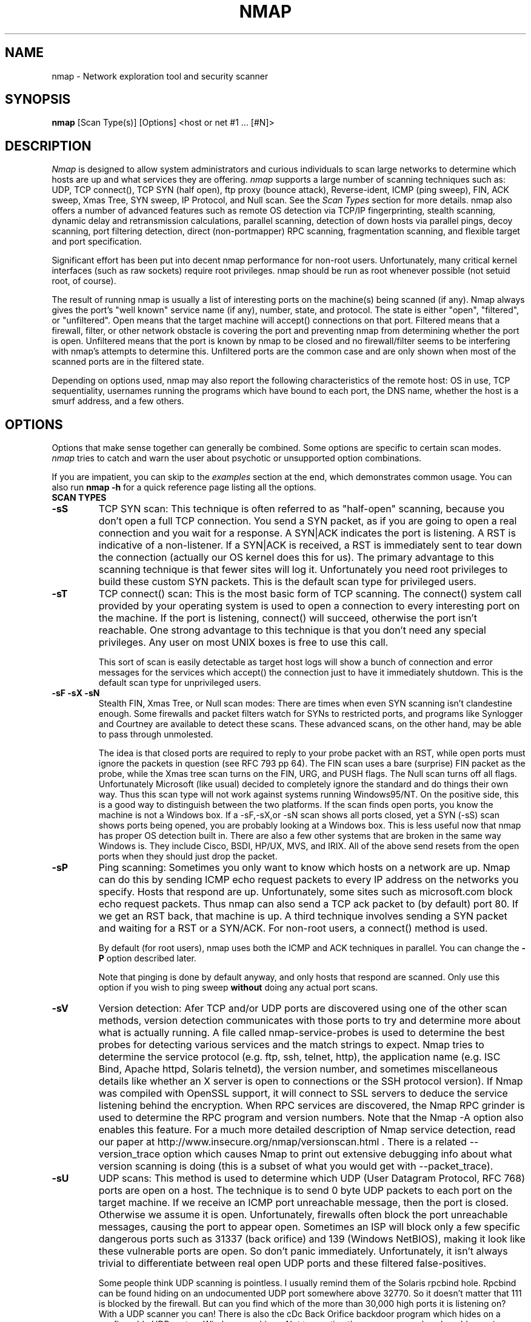 .\" This definition swiped from the gcc(1) man page
.de Sp
.if n .sp
.if t .sp 0.4
..
.TH NMAP 1
.SH NAME
nmap \- Network exploration tool and security scanner
.SH SYNOPSIS
.B nmap
[Scan Type(s)] [Options] <host or net #1 ... [#N]>
.SH DESCRIPTION

.I Nmap 
is designed to allow system administrators and curious
individuals to scan large networks to determine which hosts
are up and what services they are offering.
.I nmap 
supports a large number of scanning techniques such as: UDP, TCP
connect(), TCP SYN (half open), ftp proxy (bounce attack),
Reverse-ident, ICMP (ping sweep), FIN, ACK sweep, Xmas Tree, SYN
sweep, IP Protocol, and Null scan.  See the
.I Scan Types 
section for more details.  nmap also offers a number of
advanced features such as remote OS detection via TCP/IP
fingerprinting, stealth scanning, dynamic delay and
retransmission calculations, parallel scanning, detection of
down hosts via parallel pings, decoy scanning, port
filtering detection, direct (non-portmapper) RPC scanning,
fragmentation scanning, and flexible target and port
specification.
.PP
Significant effort has been put into decent nmap performance
for non-root users.  Unfortunately, many critical kernel
interfaces (such as raw sockets) require root privileges.
nmap should be run as root whenever possible (not setuid root,
of course).
.PP
The result of running nmap is usually a list of interesting
ports on the machine(s) being scanned (if any).  Nmap always
gives the port's "well known" service name (if any), number,
state, and protocol.  The state is either "open",
"filtered", or "unfiltered".  Open means that the target
machine will accept() connections on that port.  Filtered
means that a firewall, filter, or other network obstacle is
covering the port and preventing nmap from determining
whether the port is open.  Unfiltered means that the port is
known by nmap to be closed and no firewall/filter seems to
be interfering with nmap's attempts to determine this.
Unfiltered ports are the common case and are only shown when
most of the scanned ports are in the filtered state.
.PP
Depending on options used, nmap may also report the
following characteristics of the remote host: OS in use, TCP
sequentiality, usernames running the programs which have
bound to each port, the DNS name, whether the host is a
smurf address, and a few others.
.SH OPTIONS
Options that make sense together can generally be combined.
Some options are specific to certain scan modes.
.I nmap 
tries to catch and warn the user about psychotic or
unsupported option combinations.
.Sp
If you are impatient, you can skip to the
.I examples
section at the end, which demonstrates common usage.  You
can also run
.B nmap -h
for a quick reference page listing all the options.
.TP
.B SCAN TYPES
.TP
.B \-sS
TCP SYN scan: This technique is often referred to as "half-open"
scanning, because you don't open a full TCP connection. You send a SYN
packet, as if you are going to open a real connection and you wait for
a response. A SYN|ACK indicates the port is listening. A RST is
indicative of a non\-listener.  If a SYN|ACK is received, a RST is
immediately sent to tear down the connection (actually our OS kernel
does this for us). The primary advantage to this scanning technique is
that fewer sites will log it.  Unfortunately you need root privileges
to build these custom SYN packets.  This is the default scan type for
privileged users.
.TP
.B \-sT 
TCP connect() scan: This is the most basic form of TCP
scanning. The connect() system call provided by your
operating system is used to open a connection to every
interesting port on the machine. If the port is listening,
connect() will succeed, otherwise the port isn't
reachable. One strong advantage to this technique is that
you don't need any special privileges. Any user on most UNIX
boxes is free to use this call.
.Sp
This sort of scan is easily detectable as target host logs will show a
bunch of connection and error messages for the services which accept()
the connection just to have it immediately shutdown.  This is the
default scan type for unprivileged users.
.TP
.B \-sF \-sX \-sN 
Stealth FIN, Xmas Tree, or Null scan modes: There are times
when even SYN scanning isn't clandestine enough. Some
firewalls and packet filters watch for SYNs to restricted
ports, and programs like Synlogger and Courtney are
available to detect these scans. These advanced scans, on
the other hand, may be able to pass through unmolested.
.Sp
The idea is that closed ports are required to reply to your
probe packet with an RST, while open ports must ignore the
packets in question (see RFC 793 pp 64).  The FIN scan uses
a bare (surprise) FIN packet as the probe, while the Xmas
tree scan turns on the FIN, URG, and PUSH flags.  The Null
scan turns off all flags.  Unfortunately Microsoft (like
usual) decided to completely ignore the standard and do
things their own way.  Thus this scan type will not work
against systems running Windows95/NT.  On the positive side,
this is a good way to distinguish between the two platforms.
If the scan finds open ports, you know the machine is not a
Windows box.  If a -sF,-sX,or -sN scan shows all ports
closed, yet a SYN (-sS) scan shows ports being opened, you
are probably looking at a Windows box.  This is less useful
now that nmap has proper OS detection built in.  There are
also a few other systems that are broken in the same way
Windows is.  They include Cisco, BSDI, HP/UX, MVS, and IRIX.
All of the above send resets from the open ports when they
should just drop the packet.
.TP
.B \-sP
Ping scanning: Sometimes you only want to know which hosts
on a network are up.  Nmap can do this by sending ICMP echo
request packets to every IP address on the networks you
specify.  Hosts that respond are up.  Unfortunately, some
sites such as microsoft.com block echo request packets.
Thus nmap can also send a TCP ack packet to (by default)
port 80.  If we get an RST back, that machine is up.  A
third technique involves sending a SYN packet and waiting
for a RST or a SYN/ACK.  For non-root users, a connect()
method is used.
.Sp
By default (for root users), nmap uses both the ICMP and ACK
techniques in parallel.  You can change the
.B \-P 
option described later.
.Sp
Note that pinging is done by default anyway, and only hosts
that respond are scanned.  Only use this option if you wish
to ping sweep
.B without
doing any actual port scans.
.TP
.B \-sV
Version detection: Afer TCP and/or UDP ports are discovered using one
of the other scan methods, version detection communicates with those
ports to try and determine more about what is actually running.  A
file called nmap-service-probes is used to determine the best probes
for detecting various services and the match strings to expect.  Nmap
tries to determine the service protocol (e.g. ftp, ssh, telnet, http),
the application name (e.g. ISC Bind, Apache httpd, Solaris telnetd),
the version number, and sometimes miscellaneous details like whether
an X server is open to connections or the SSH protocol version).  If
Nmap was compiled with OpenSSL support, it will connect to SSL servers
to deduce the service listening behind the encryption.  When RPC
services are discovered, the Nmap RPC grinder is used to determine the
RPC program and version numbers.  Note that the Nmap -A option also
enables this feature.  For a much more detailed description of Nmap
service detection, read our paper at
http://www.insecure.org/nmap/versionscan.html .  There is a related
--version_trace option which causes Nmap to print out extensive
debugging info about what version scanning is doing (this is a subset
of what you would get with --packet_trace).
.TP
.B \-sU
UDP scans: This method is used to determine which UDP (User Datagram
Protocol, RFC 768) ports are open on a host.  The technique is to send
0 byte UDP packets to each port on the target machine.  If we receive
an ICMP port unreachable message, then the port is closed.  Otherwise
we assume it is open.  Unfortunately, firewalls often block the port
unreachable messages, causing the port to appear open.  Sometimes an
ISP will block only a few specific dangerous ports such as 31337 (back
orifice) and 139 (Windows NetBIOS), making it look like these
vulnerable ports are open.  So don't panic immediately.
Unfortunately, it isn't always trivial to differentiate between real
open UDP ports and these filtered false-positives.
.Sp
Some people think UDP scanning is pointless. I usually
remind them of the Solaris rpcbind hole. Rpcbind can
be found hiding on an undocumented UDP port somewhere above
32770. So it doesn't matter that 111 is blocked by the
firewall. But can you find which of the more than 30,000
high ports it is listening on? With a UDP scanner you can!
There is also the cDc Back Orifice backdoor program which
hides on a configurable UDP port on Windows machines.  Not
to mention the many commonly vulnerable services that
utilize UDP such as snmp, tftp, NFS, etc.
.Sp
Unfortunately UDP scanning is sometimes painfully slow since
most hosts implement a suggestion in RFC 1812 (section
4.3.2.8) of limiting the ICMP error message rate.  For
example, the Linux kernel (in net/ipv4/icmp.h) limits
destination unreachable message generation to 80 per 4
seconds, with a 1/4 second penalty if that is exceeded.
Solaris has much more strict limits (about 2 messages per
second) and thus takes even longer to scan.
.I nmap
detects this rate limiting and slows down accordingly,
rather than flood the network with useless packets that will
be ignored by the target machine.
.Sp
As is typical, Microsoft ignored the suggestion of the RFC
and does not seem to do any rate limiting at all on Win95
and NT machines.  Thus we can scan all 65K ports of a
Windows machine
.B very
quickly.  Whoop!
.Sp
.TP
.B \-sO
IP protocol scans: This method is used to determine which IP protocols
are supported on a host.  The technique is to send raw IP packets
without any further protocol header to each specified protocol on the
target machine.  If we receive an ICMP protocol unreachable message,
then the protocol is not in use.  Otherwise we assume it is open.
Note that some hosts (AIX, HP-UX, Digital UNIX) and firewalls may not
send protocol unreachable messages.  This causes all of the protocols
to appear "open".
.Sp
Because the implemented technique is very similar to UDP port scanning,
ICMP rate limit might apply too. But the IP 
protocol field has only 8 bits, so at most 256 protocols can be
probed which should be possible in reasonable time anyway.
.TP
.B \-sI <zombie host[:probeport]>
Idlescan: This advanced scan method allows for a truly blind TCP
port scan of the target (meaning no packets are sent to the target from
your real IP address).  Instead, a unique side-channel attack exploits
predictable "IP fragmentation ID" sequence generation on the zombie host
to glean information about the open ports on the target.  IDS systems
will display the scan as coming from the zombie machine you specify
(which must be up and meet certain criteria).  I wrote an informal
paper about this technique at
http://www.insecure.org/nmap/idlescan.html .
.Sp
Besides being extraordinarily stealthy (due to its blind nature), this
scan type permits mapping out IP-based trust relationships between machines.
The port listing shows open ports
.I from the perspective of the zombie host.
So you can try scanning a target using various zombies that you think
might be trusted (via router/packet filter rules).  Obviously this is
crucial information when prioritizing attack targets.  Otherwise, you
penetration testers might have to expend considerable resources "owning" an 
intermediate system, only to find out that its IP isn't even trusted 
by the target host/network you are ultimately after.
.Sp
You can add a colon followed by a port number if you wish to probe
a particular port on the zombie host for IPID changes.  Otherwise Nmap
will use the port it uses by default for "tcp pings".
.TP
.B \-sA
ACK scan: This advanced method is usually used to map out
firewall rulesets.  In particular, it can help determine
whether a firewall is stateful or just a simple packet
filter that blocks incoming SYN packets.
.Sp
This scan type sends an ACK packet (with random looking
acknowledgment/sequence numbers) to the ports specified.
If a RST comes back, the ports is classified as
"unfiltered".  If nothing comes back (or if an ICMP
unreachable is returned), the port is classified as
"filtered".  Note that
.I nmap
usually doesn't print "unfiltered"
ports, so getting 
.B no
ports shown in the output is usually a sign that all the
probes got through (and returned RSTs). This scan will
obviously never show ports in the "open" state.
.TP
.B \-sW
Window scan: This advanced scan is very similar to the ACK
scan, except that it can sometimes detect open ports as well
as filtered/unfiltered due to an anomaly in the TCP window
size reporting by some operating systems.  Systems
vulnerable to this include at least some versions of AIX,
Amiga, BeOS, BSDI, Cray, Tru64 UNIX, DG/UX, OpenVMS, Digital
UNIX, FreeBSD, HP-UX, OS/2, IRIX, MacOS, NetBSD, OpenBSD,
OpenStep, QNX, Rhapsody, SunOS 4.X, Ultrix, VAX, and
VxWorks.  See the nmap-hackers mailing list archive for a
full list.
.TP
.B \-sR  
RPC scan.  This method works in combination with the various
port scan methods of Nmap.  It takes all the TCP/UDP ports
found open and then floods them with SunRPC program NULL
commands in an attempt to determine whether they are RPC
ports, and if so, what program and version number they serve
up.  Thus you can effectively obtain the same info as
"rpcinfo -p" even if the target's portmapper is behind a
firewall (or protected by TCP wrappers).  Decoys do not
currently work with RPC scan, at some point I may add decoy
support for UDP RPC scans.
.TP
.B \-sL
List scan.  This method simply generates and prints a list of
IP addresses or hostnames without actually pinging or port scanning 
them.  DNS name resolution will be performed unless you use -n.
.TP
.B \-b <ftp relay host>
FTP bounce attack: An interesting "feature" of the ftp
protocol (RFC 959) is support for "proxy" ftp
connections. In other words, I should be able to connect
from evil.com to the FTP server of target.com and request
that the server send a file ANYWHERE on the Internet!  Now
this may have worked well in 1985 when the RFC was
written. But in today's Internet, we can't have people
hijacking ftp servers and requesting that data be spit out
to arbitrary points on the Internet. As *Hobbit* wrote back
in 1995, this protocol flaw "can be used to post virtually
untraceable mail and news, hammer on servers at various
sites, fill up disks, try to hop firewalls, and generally be
annoying and hard to track down at the same time." What we
will exploit this for is to (surprise, surprise) scan TCP
ports from a "proxy" ftp server. Thus you could connect to
an ftp server behind a firewall, and then scan ports that
are more likely to be blocked (139 is a good one). If the
ftp server allows reading from and writing to some directory
(such as /incoming), you can send arbitrary data to ports
that you do find open (nmap doesn't do this for you though).
.Sp
The argument passed to the "b" option is the host you want
to use as a proxy, in standard URL notation.  The format is:
.I username:password@server:port.  
Everything but 
.I server
is optional.  To determine what servers are vulnerable to
this attack, you can see my article in
.I Phrack
51.  An updated version is available at the 
.I nmap
URL (http://www.insecure.org/nmap).
.TP
.B GENERAL OPTIONS
None of these are required but some can be quite useful.  Note that
the -P options can now be combined -- you can increase your odds of
penetrating strict firewalls by sending many probe types using
different TCP ports/flags and ICMP codes.
.TP
.B \-P0
Do not try to ping hosts at all before scanning them.  This
allows the scanning of networks that don't allow ICMP echo
requests (or responses) through their firewall.
microsoft.com is an example of such a network, and thus you
should always use
.B \-P0
or
.B \-PT80
when portscanning microsoft.com.  Note tht "ping" in this context may
involve more than the traditional ICMP echo request packet.  Nmap
supports many such probes, including arbitrary combinations of TCP,
UDP, and ICMP probes.  By default, Nmap sends an ICMP echo request and
a TCP ACK packet to port 80.
.TP
.B \-PT [portlist]
Use TCP "ping" to determine what hosts are up.  Instead of
sending ICMP echo request packets and waiting for a
response, we spew out TCP ACK packets throughout the target
network (or to a single machine) and then wait for responses
to trickle back.  Hosts that are up should respond with a
RST.  This option preserves the efficiency of only scanning
hosts that are up while still allowing you to scan
networks/hosts that block ping packets.  For non root users,
we use connect().  To set the destination ports of the probe
packets use -PT<port1>[,port2][...].  The default port is 80, since
this port is often not filtered out.  Note that this option now
accepts multiple, comma-separated port numbers.
.TP
.B \-PS [portlist]
This option uses SYN (connection request) packets instead of
ACK packets for root users.  Hosts that are up should
respond with a RST (or, rarely, a SYN|ACK).  You can set the
destination ports in the same manner as \-PT above.
.TP
.B \-PU [portlist]
This option sends UDP probes to the specified hosts, expecting an ICMP
port unreachable packet (or possibly a UDP response if the port is
open) if the host is up.  Since many UDP services won't reply to an
empty packet, your best bet might be to send this to expected-closed
ports rather than open ones.
.TP
.B \-PE
This option uses a true ping (ICMP echo request) packet.  It
finds hosts that are up and also looks for subnet-directed
broadcast addresses on your network.  These are IP addresses
which are externally reachable and translate to a broadcast
of incoming IP packets to a subnet of computers.  These
should be eliminated if found as they allow for numerous
denial of service attacks (Smurf is the most common).
.TP
.B \-PP
Uses an ICMP timestamp request (type 13) packet to find listening hosts.
.TP
.B \-PM
Same as 
.B \-PE
and 
.B \-PP
except uses a netmask request (ICMP type 17).
.TP
.B \-PB
This is the default ping type.  It uses both the ACK (
.B \-PT
) and ICMP echo request (
.B \-PE
) sweeps in parallel.  This way you can get firewalls that filter
either one (but not both).  The TCP probe destination port can be set
in the same manner as with \-PT above.  Note that this flag is now deprecated
as pingtype flags can now be used in combination.  So you should use both "PE"
and "PT" to achieve this same effect.
.TP
.B \-O
This option activates remote host identification via TCP/IP
fingerprinting.  In other words, it uses a bunch of
techniques to detect subtleties in the underlying operating
system network stack of the computers you are scanning.  It
uses this information to create a "fingerprint" which it
compares with its database of known OS fingerprints (the
nmap-os-fingerprints file) to decide what type of system you
are scanning.
.Sp
If Nmap is unable to guess the OS of a machine, and conditions are
good (e.g. at least one open port), Nmap will provide a URL you can use
to submit the fingerprint if you know (for sure) the OS running on the
machine.  By doing this you contribute to the pool of operating
systems known to nmap and thus it will be more accurate for everyone.
Note that if you leave an IP address on the form, the machine may be
scanned when we add the fingerprint (to validate that it works).
.Sp
The \-O option also enables several other tests.  One is the "Uptime"
measurement, which uses the TCP timestamp option (RFC 1323) to guess
when a machine was last rebooted.  This is only reported for machines
which provide this information.
.Sp 
Another test enabled by \-O is TCP Sequence Predictability
Classification.  This is a measure that describes approximately how
hard it is to establish a forged TCP connection against the remote
host.  This is useful for exploiting source-IP based trust
relationships (rlogin, firewall filters, etc) or for hiding the source
of an attack.  The actual difficulty number is based on statistical
sampling and may fluctuate.  It is generally better to use the English
classification such as "worthy challenge" or "trivial joke".  This is
only reported in normal output with -v.
.Sp
When verbose mode (\-v) is on with \-O, IPID Sequence Generation is also reported.  Most machines are in the "incremental" class, which means that they increment the "ID" field in the IP header for each packet they send.  This makes them vulnerable to several advanced information gathering and spoofing attacks.
.TP
.B \-A
This option enables _a_dditional _a_dvanced and _a_ggressive options.
I haven't decided exactly which it stands for yet :).  Presently
this enables OS Detection (-O) and version scanning (-sV).  More
features may be added in the future.  The point is to enable a
comprehensive set of scan options without people having to remember a
large set of flags.  This option only enables features, and not timing
options (such as -T4) or verbosity options (-v) that you might wan't
as well.
.TP
.B \-6
This options enables IPv6 support.  All targets must be IPv6 if this
option is used, and they can be specified via normal DNS name (AAAA
record) or as a literal IP address such as
3ffe:501:4819:2000:210:f3ff:fe03:4d0 .  Currently, connect() TCP scan
and TCP connect() Ping scan are supported.  If you need UDP or other
scan types, have a look at http://nmap6.sourceforge.net/ .
.TP
.B \-I
This turns on TCP reverse ident scanning. As noted by Dave
Goldsmith in a 1996 Bugtraq post, the ident protocol (RFC
1413) allows for the disclosure of the username that owns
any process connected via TCP, even if that process didn't
initiate the connection. So you can, for example, connect to
the http port and then use identd to find out whether the
server is running as root. This can only be done with a full
TCP connection to the target port (i.e. the -sT scanning
option).  When
.B \-I
is used, the remote host's identd is queried for each open
port found.  Obviously this won't work if the host is not
running identd.
.TP
.B \-f
This option causes the requested SYN, FIN, XMAS, or NULL
scan to use tiny fragmented IP packets.  The idea is to
split up the TCP header over several packets to make it
harder for packet filters, intrusion detection systems, and
other annoyances to detect what you are doing. Be careful
with this! Some programs have trouble handling these tiny
packets. My favorite sniffer segmentation faulted
immediately upon receiving the first 36-byte fragment. After
that comes a 24 byte one! While this method won't get by
packet filters and firewalls that queue all IP fragments
(like the CONFIG_IP_ALWAYS_DEFRAG option in the Linux
kernel), some networks can't afford the performance hit this
causes and thus leave it disabled.
.Sp
Note that I do not yet have this option working on all
systems.  It works fine for my Linux, FreeBSD, and OpenBSD
boxes and some people have reported success with other *NIX
variants.
.TP
.B \-v
Verbose mode.  This is a highly recommended option and it
gives out more information about what is going on.  You can
use it twice for greater effect.  You can also use 
.B \-d
a few times if you really want to get crazy with
scrolling the screen!
.TP
.B \-h
This handy option display a quick reference screen of nmap
usage options.  As you may have noticed, this man page is
not exactly a "quick reference" :)
.TP
.B \-oN <logfilename>
This logs the results of your scans in a normal
.B human readable 
form into the file you specify as an argument.
.TP
.B \-oX <logfilename>
This logs the results of your scans in
.B XML
form into the file you specify as an argument.  This allows programs
to easily capture and interpret Nmap results.  You can give the
argument "-" (without quotes) to shoot output into stdout (for shell
pipelines, etc).  In this case normal output will be suppressed.
Watch out for error messages if you use this (they will still go to
stderr).  Also note that "-v" may cause some extra information to be
printed.  The Document Type Definition (DTD) defining the XML output
structure is available at http://www.insecure.org/nmap/data/nmap.dtd .
.TP
.B \-oG <logfilename>
This logs the results of your scans in a
.B grepable
form into the file you specify as an argument.  This simple format
provides all the information on one line (so you can easily grep for
port or OS information and see all the IPs.  This used to be the
preferred mechanism for programs to interact with Nmap, but now we
recommend XML output (-oX instead).  This simple format may not
contain as much information as the other formats.  You can give the
argument "-" (without quotes) to shoot output into stdout (for shell
pipelines, etc).  In this case normal output will be suppressed.
Watch out for error messages if you use this (they will still go to
stderr).  Also note that "-v" will cause some extra information to
be printed.
.TP
.B \-oA <basefilename>
This tells Nmap to log in ALL the major formats (normal, grepable,
and XML).  You give a base for the filename, and the output files will
be base.nmap, base.gnmap, and base.xml.
.TP
.B \-oS <logfilename>
thIs l0gz th3 r3suLtS of YouR ScanZ iN a
.B s|<ipT kiDd|3  
f0rM iNto THe fiL3 U sPec\|fy 4s an arGuMEnT!  U kAn gIv3
the 4rgument "-" (wItHOUt qUOteZ) to sh00t output iNT0
stDouT!@!!
.TP
.B \--resume <logfilename>
A network scan that is canceled due to control-C, network
outage, etc. can be resumed using this option.  The
logfilename must be either a normal (-oN) or grepable (-oG) 
log from the aborted scan.  No other options
can be given (they will be the same as the aborted scan).
Nmap will start on the machine after the last one
successfully scanned in the log file.
.TP
.B \--append_output
Tells Nmap to append scan results to any output files you have specified
rather than overwriting those files.
.TP
.B \-iL <inputfilename>
Reads target specifications from the file specified RATHER
than from the command line.  The file should contain a list
of host or network expressions separated by spaces, tabs, or
newlines.  Use a hyphen (-) as
.I inputfilename 
if you want nmap to read host expressions from
stdin (like at the end of a pipe).  See the section
.I target specification
for more information on the expressions you fill the file with.
.TP
.B \-iR <num hosts>
This option tells Nmap to generate its own hosts to scan by
simply picking random numbers :).  It will never end after the given
number of IPs has been scanned -- use 0 for a never-ending scan.  This
option can be useful for statistical sampling of the Internet to
estimate various things.  If you are ever really bored, try
.I nmap \-sS \-PS80 \-iR 0 \-p 80
to find some web servers to look at.
.TP
.B \-p <port ranges>
This option specifies what ports you want to specify. For
example "-p 23" will only try port 23 of the target host(s).
"\-p 20-30,139,60000-" scans ports between 20 and 30, port
139, and all ports greater than 60000.  The default is to
scan all ports between 1 and 1024 as well as any ports
listed in the services file which comes with nmap.  For IP protocol
scanning (-sO), this specifies the protocol number you wish to scan
for (0-255).
.Sp
When scanning both TCP and UDP ports, you can specify a particular
protocol by preceding the port numbers by "T:" or "U:".  The qualifier
lasts until you specify another qualifier.  For example, the argument
"-p U:53,111,137,T:21-25,80,139,8080" would scan UDP ports 53,111,and
137, as well as the listed TCP ports.  Note that to scan both UDP &
TCP, you have to specify -sU and at least one TCP scan type (such as
-sS, -sF, or -sT).  If no protocol qualifier is given, the port
numbers are added to all protocol lists.
.TP
.B \-F Fast scan mode.
Specifies that you only wish to scan for ports listed in the services
file which comes with nmap (or the protocols file for -sO).  This is
obviously much faster than scanning all 65535 ports on a host.
.TP
.B \-D <decoy1 [,decoy2][,ME],...>
Causes a decoy scan to be performed which makes it appear to
the remote host that the host(s) you specify as decoys are
scanning the target network too.  Thus their IDS might
report 5-10 port scans from unique IP addresses, but they
won't know which IP was scanning them and which were
innocent decoys.  While this can be defeated through router
path tracing, response-dropping, and other "active"
mechanisms, it is generally an extremely effective technique
for hiding your IP address.
.Sp
Separate each decoy host with commas, and you can optionally
use "ME" as one of the decoys to represent the position you
want your IP address to be used.  If you put "ME" in the
6th position or later, some common port scan detectors (such
as Solar Designer's excellent scanlogd) are unlikely to
show your IP address at all.  If you don't use "ME", nmap
will put you in a random position.
.Sp
Note that the hosts you use as decoys should be up or you
might accidentally SYN flood your targets.  Also it will be
pretty easy to determine which host is scanning if only one
is actually up on the network.  You might want to use IP
addresses instead of names (so the decoy networks don't see
you in their nameserver logs).
.Sp
Also note that some "port scan detectors" will
firewall/deny routing to hosts that attempt port scans.  The problem
is that many scan types can be forged (as this option demonstrates).
So attackers can cause such a machine to sever connectivity with
important hosts such as its internet gateway, DNS TLD servers, sites
like Windows Update, etc.  Most such software offers whitelist
capabilities, but you are unlikely to enumerate all of the critical
machines.  For this reason we never recommend taking
action against port scan that can be forged, including SYN scans, UDP
scans, etc.  The machine you block could just be a decoy.
.Sp
Decoys are used both in the initial ping scan (using ICMP,
SYN, ACK, or whatever) and during the actual port scanning
phase.  Decoys are also used during remote OS detection (
.B \-O
).
.Sp 
It is worth noting that using too many decoys may slow your
scan and potentially even make it less accurate.  Also, some
ISPs will filter out your spoofed packets, although many
(currently most) do not restrict spoofed IP packets at all.
.TP
.B \-S <IP_Address>
In some circumstances, 
.I nmap
may not be able to determine your source address (
.I nmap 
will tell you if this is the case).  In this situation, use
\-S with your IP address (of the interface you wish to send
packets through).
.Sp
Another possible use of this flag is to spoof the scan to
make the targets think that
.B someone else
is scanning them.  Imagine a company being repeatedly port
scanned by a competitor!  This is not a supported usage (or
the main purpose) of this flag.  I just think it raises an
interesting possibility that people should be aware of
before they go accusing others of port scanning them.
.B \-e
would generally be required for this sort of usage.
.TP
.B \-e <interface>
Tells nmap what interface to send and receive packets on.
Nmap should be able to detect this but it will tell you if
it cannot.
.TP
.B \-g <portnumber>
Sets the source port number used in scans.  Many naive
firewall and packet filter installations make an exception
in their ruleset to allow DNS (53) or FTP-DATA (20) packets
to come through and establish a connection.  Obviously this
completely subverts the security advantages of the firewall
since intruders can just masquerade as FTP or DNS by
modifying their source port.  Obviously for a UDP scan you
should try 53 first and TCP scans should try 20 before 53.
Note that this is only a request -- nmap will honor it only
if and when it is able to.  For example, you can't do TCP
ISN sampling all from one host:port to one host:port, so
nmap changes the source port even if you used -g.
.Sp
Be aware that there is a small performance penalty on some
scans for using this option, because I sometimes store
useful information in the source port number.
.TP
.B \--data_length <number>
Normally Nmap sends minimalistic packets that only contain a header.
So its TCP packets are generally 40 bytes and ICMP echo requests are
just 28.  This option tells Nmap to append the given number of
random bytes to most of the packets it sends.  OS detection (\-O)
packets are not affected, but most pinging and portscan packets are.
This slows things down, but can be slightly less conspicuous.
.TP
.B \-n
Tells Nmap to
.B NEVER
do reverse DNS resolution on the active IP addresses it finds.  Since DNS is often slow, this can help speed things up.
.TP
.B \-R
Tells Nmap to
.B ALWAYS
do reverse DNS resolution on the target IP addresses.  Normally
this is only done when a machine is found to be alive.
.TP
.B \-r
Tells Nmap 
.B NOT
to randomize the order in which ports are scanned.
.TP
.B \-\-ttl <value>
Sets the IPv4 time to live field in sent packets to the given value.
.TP
.B \-\-randomize_hosts
Tells Nmap to shuffle each group of up to 2048 hosts before
it scans them.  This can make the scans less obvious to
various network monitoring systems, especially when you
combine it with slow timing options (see below).
.TP
.B \-M <max sockets>
Sets the maximum number of sockets that will be used in
parallel for a TCP connect() scan (the default).  This is
useful to slow down the scan a little bit and avoid crashing
remote machines.  Another approach is to use \-sS, which is
generally easier for machines to handle.
.TP
.B --packet_trace
Tells Nmap to show all the packets it sends and receives in a
tcpdump-like format.  This can be tremendously useful for debugging,
and is also a good learning tool.
.TP
.B --datadir [directoryname]
Nmap obtains some special data at runtime in files named
nmap-services, nmap-protocols, nmap-rpc, and nmap-os-fingerprints.
Nmap first searches these files in the directory option to --nmapdir.
Any files not found there, are searched for in the directory specified
by the NMAPDIR environmental variable.  Next comes ~/nmap, and then
a compiled-in location such as /usr/share/nmap .  As a last resort,
Nmap will look in the current directory.
.TP
.B TIMING OPTIONS
Generally Nmap does a good job at adjusting for Network
characteristics at runtime and scanning as fast as possible
while minimizing that chances of hosts/ports going
undetected.  However, there are same cases where Nmap's
default timing policy may not meet your objectives.  The
following options provide a fine level of control over the
scan timing:
.TP
.B -T <Paranoid|Sneaky|Polite|Normal|Aggressive|Insane>
These are canned timing policies for conveniently expressing
your priorities to Nmap.
.B Paranoid 
mode scans
.B very
slowly in the hopes of avoiding detection by IDS systems.
It serializes all scans (no parallel scanning) and generally
waits at least 5 minutes between sending packets.
.B Sneaky 
is similar, except it
only waits 15 seconds between sending packets.  
.B Polite
is meant to ease load on the network and reduce the chances
of crashing machines.  It serializes the probes and waits
.B at least 
0.4 seconds between them.  Note that this is generally at least an
order of magnitude slower than default scans, so only use it when you
need to.
.B Normal
is the default Nmap behavior, which tries to run as quickly
as possible without overloading the network or missing
hosts/ports.
.B Aggressive
This option can make certain scans (especially SYN scans against
heavily filtered hosts) much faster.  It is recommended for impatient
folks with a fast net connection.
.B Insane 
is only suitable for very fast networks or where you don't
mind losing some information.  It times out hosts in 15
minutes and won't wait more than 0.3 seconds for individual probes.
It does allow for very quick network sweeps though :).  
.Sp 
You can also reference these by number (0-5).  For example, "-T0"
gives you Paranoid mode and "-T5" is Insane mode.
.TP
.B --host_timeout <milliseconds>
Specifies the amount of time Nmap is allowed to spend
scanning a single host before giving up on that IP.  The
default timing mode has no host timeout.
.TP
.B --max_rtt_timeout <milliseconds>
Specifies the maximum amount of time Nmap is allowed to wait
for a probe response before retransmitting or timing out
that particular probe.  The default mode sets this to about
9000.
.TP
.B --min_rtt_timeout <milliseconds>
When the target hosts start to establish a pattern of
responding very quickly, Nmap will shrink the amount of time
given per probe.  This speeds up the scan, but can lead to
missed packets when a response takes longer than usual.
With this parameter you can guarantee that Nmap will wait at
least the given amount of time before giving up on a probe.
.TP
.B --initial_rtt_timeout <milliseconds>
Specifies the initial probe timeout.  This is generally only
useful when scanning firewalled hosts with -P0.  Normally
Nmap can obtain good RTT estimates from the ping and the
first few probes.  The default mode uses 6000.
.TP
.B --max_parallelism <number>
Specifies the maximum number of scans Nmap is allowed to
perform in parallel.  Setting this to one means Nmap will
never try to scan more than 1 port at a time.  It also
effects other parallel scans such as ping sweep, RPC scan,
etc.
.TP
.B --min_parallelism <number>
Tells Nmap to scan at least the given number of ports in parallel.
This can speed up scans against certain firewalled hosts by an order
of magnitude.  But be careful -- results will become unreliable if you
push it too far.
.TP
.B --scan_delay <milliseconds>
Specifies the 
.B minimum
amount of time Nmap must wait between probes.  This is
mostly useful to reduce network load or to slow the scan way
down to sneak under IDS thresholds.
.TP

.SH TARGET SPECIFICATION
Everything that isn't an option (or option argument) in nmap
is treated as a target host specification.  The simplest
case is listing single hostnames or IP addresses on the
command line.  If you want to scan a subnet of IP addresses,
you can append
.B "/mask"
to the hostname
or IP address. 
.B mask 
must be between 0 (scan the whole Internet) and 32 (scan the
single host specified).  Use /24 to scan a class "C" address
and /16 for a class "B".
.Sp
Nmap also has a more powerful notation which lets you
specify an IP address using lists/ranges for each element.
Thus you can scan the whole class "B" network 192.168.*.* by
specifying "192.168.*.*" or "192.168.0-255.0-255" or even
"192.168.1-50,51-255.1,2,3,4,5-255".  And of course you can
use the mask notation: "192.168.0.0/16".  These are all
equivalent.  If you use asterisks ("*"), remember that most
shells require you to escape them with back slashes or
protect them with quotes.
.Sp
Another interesting thing to do is slice the Internet the
other way.  Instead of scanning all the hosts in a class
"B", scan "*.*.5.6-7" to scan every IP address that ends in
\&.5.6 or .5.7 Pick your own numbers.  For more information on
specifying hosts to scan, see the
.I examples
section.
.SH EXAMPLES
Here are some examples of using nmap, from simple and normal
to a little more complex/esoteric.  Note that actual numbers
and some actual domain names are used to make things more
concrete.  In their place you should substitute
addresses/names from
.B your own network.
I do not think portscanning other networks is illegal; nor
should portscans be construed by others as an attack.  I
have scanned hundreds of thousands of machines and have
received only one complaint.  But I am not a lawyer and some
(anal) people may be annoyed by
.I nmap 
probes.  Get permission first or use at your own risk.
.Sp
.B nmap -v target.example.com
.Sp
This option scans all reserved TCP ports on the machine
target.example.com .  The \-v means turn on verbose mode.
.Sp
.B nmap -sS -O target.example.com/24
.Sp
Launches a stealth SYN scan against each machine that is up
out of the 255 machines on class "C" where
target.example.com resides.  It also tries to determine what
operating system is running on each host that is up and
running.  This requires root privileges because of the SYN
scan and the OS detection.
.Sp
.B nmap -sX -p 22,53,110,143,4564 "198.116.*.1-127"
.Sp
Sends an Xmas tree scan to the first half of each of the 255
possible 8 bit subnets in the 198.116 class "B" address
space.  We are testing whether the systems run sshd, DNS,
pop3d, imapd, or port 4564.  Note that Xmas scan doesn't
work on Microsoft boxes due to their deficient TCP stack.
Same goes with CISCO, IRIX, HP/UX, and BSDI boxes.
.Sp
.B nmap -v --randomize_hosts -p 80 "*.*.2.3-5"
.Sp
Rather than focus on a specific IP range, it is sometimes
interesting to slice up the entire Internet and scan a small
sample from each slice.  This command finds all web servers
on machines with IP addresses ending in .2.3, .2.4, or .2.5.  
If you are root you might as well add -sS.  Also you will
find more interesting machines starting at 127. so you might
want to use "127-222" instead of the first asterisks because
that section has a greater density of interesting machines
(IMHO).
.Sp
.B "host -l company.com | cut "-d " -f 4 | ./nmap -v -iL -"
.Sp
Do a DNS zone transfer to find the hosts in company.com and
then feed the IP addresses to
.I nmap.
The above commands are for my GNU/Linux box.  You may need
different commands/options on other operating systems.
.SH BUGS 
Bugs?  What bugs?  Send me any that you find.  Patches are
nice too :) Remember to also send in new OS fingerprints so
we can grow the database.  Nmap will give you a submission
URL when an appropriate fingerprint is found.
.SH AUTHOR
.Sp
Fyodor
.I <fyodor@insecure.org>
.SH DISTRIBUTION
The newest version of 
.I nmap
can be obtained from 
.I http://www.insecure.org/nmap/
.Sp
The Nmap Security Scanner is (C) 1996-2004 Insecure.Com LLC. Nmap is
also a registered trademark of Insecure.Com LLC.  This program is free
software; you may redistribute and/or modify it under the terms of the
GNU General Public License as published by the Free Software
Foundation; Version 2.  This guarantees your right to use, modify, and
redistribute this software under certain conditions.  If you wish to
embed Nmap technology into proprietary software, we may be willing to
sell alternative licenses (contact sales@insecure.com).  Many security
scanner vendors already license Nmap technology such as our remote OS
fingerprinting database and code, version detection system, and port
scanning code.
.Sp
Note that we consider aggregation/inclusion/integration of Nmap into
an executable installer to constitute a derived work and thus subject
to the GPL restrictions.  We also consider certain programs that
tightly integrate with Nmap to constitute derivative works, even if
they only interface with Nmap by executing the Nmap binary and
interpreting its output rather than by direct linking.  If you are
interested in including Nmap with your proprietary software or
appliance, please contact us first to ensure proper licensing.
.Sp
Source is provided to this software because we believe users
have a right to know exactly what a program is going to do
before they run it.  This also allows you to audit the
software for security holes (none have been found so far).
.Sp
Source code also allows you to port Nmap to new platforms, fix bugs,
and add new features.  You are highly encouraged to send your changes
to fyodor@insecure.org for possible incorporation into the main
distribution.  By sending these changes to Fyodor or one the
Insecure.Org development mailing lists, it is assumed that you are
offering Fyodor and Insecure.Com LLC the unlimited, non-exclusive
right to reuse, modify, and relicense the code.  Nmap will always be
available Open Source, but this is important because the inability to
relicense code has caused devastating problems for other Free Software
projects (such as KDE and NASM).  We also occasionally relicense the
code to third parties as discussed above.  If you wish to specify
special license conditions of your contributions, just say so when you
send them.
.Sp
This program is distributed in the hope that it will be useful, but
.B WITHOUT ANY WARRANTY;
without even the implied warranty of
.B MERCHANTABILITY 
or 
.B FITNESS FOR A PARTICULAR PURPOSE.
See the GNU
General Public License for more details (it is in the COPYING file of
the
.I nmap 
distribution).  
.Sp
It should also be noted that Nmap has been known to crash
certain poorly written applications, TCP/IP stacks, and even
operating systems.
.B Nmap should never be run against mission critical systems 
unless you are prepared to suffer downtime.  We acknowledge
here that Nmap may crash your systems or networks and we
disclaim all liability for any damage or problems Nmap could
cause.
.Sp
Because of the slight risk of crashes and because a few black hats like 
to use Nmap for reconnaissance prior to attacking systems, there are
administrators who become upset and may complain when their system is
scanned.  Thus, it is often advisable to request permission before
doing even a light scan of a network.
.Sp
Nmap should never be run with privileges (eg suid root) for security
reasons.
.Sp 

This product includes software developed by the Apache Software
Foundation (http://www.apache.org/).  The
.I Libpcap 
portable packet capture library is distributed along with nmap.
Libpcap was originally copyrighted by Van Jacobson, Craig Leres and
Steven McCanne, all of the Lawrence Berkeley National Laboratory,
University of California, Berkeley, CA.  It is now maintained by
http://www.tcpdump.org .
.Sp
Regular expression support is provided by the PCRE library package,
which is open source software, written by Philip Hazel, and copyright
by the University of Cambridge, England.  See http://www.pcre.org/ .
.Sp
US Export Control: Insecure.Com LLC believes that Nmap falls under US
ECCN (export control classification number) 5D992.  This category is
called '"Information Security" "software" not controlled by 5D002'.
The only restriction of this classification is AT (anti-terrorism),
which applies to almost all goods and denies export to a handful of
rogue nations such as Iran and North Korea.  Thus exporting Nmap does
not require any special license, permit, or other governmental
authorization.
